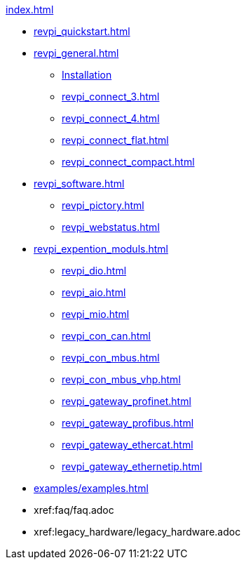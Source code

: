 .xref:index.adoc[]
* xref:revpi_quickstart.adoc[]
* xref:revpi_general.adoc[]
** xref:revpi_general.adoc[Installation]
** xref:revpi_connect_3.adoc[]
** xref:revpi_connect_4.adoc[]
** xref:revpi_connect_flat.adoc[]
** xref:revpi_connect_compact.adoc[]

* xref:revpi_software.adoc[]
** xref:revpi_pictory.adoc[]
** xref:revpi_webstatus.adoc[]

* xref:revpi_expention_moduls.adoc[]
** xref:revpi_dio.adoc[]
** xref:revpi_aio.adoc[]
** xref:revpi_mio.adoc[]
** xref:revpi_con_can.adoc[]
** xref:revpi_con_mbus.adoc[]
** xref:revpi_con_mbus_vhp.adoc[]
** xref:revpi_gateway_profinet.adoc[]
** xref:revpi_gateway_profibus.adoc[]
** xref:revpi_gateway_ethercat.adoc[]
** xref:revpi_gateway_ethernetip.adoc[]

* xref:examples/examples.adoc[]

* xref:faq/faq.adoc

* xref:legacy_hardware/legacy_hardware.adoc